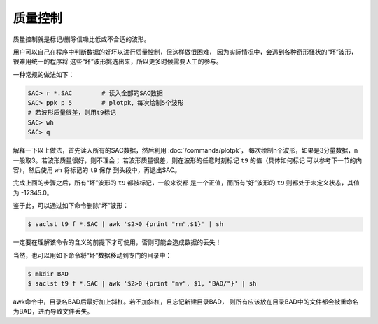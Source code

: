 质量控制
========

质量控制就是标记/删除信噪比低或不合适的波形。

用户可以自己在程序中判断数据的好坏以进行质量控制，但这样做很困难，
因为实际情况中，会遇到各种奇形怪状的“坏”波形，很难用统一的程序将
这些“坏”波形挑选出来，所以更多时候需要人工的参与。

一种常规的做法如下：

.. code:: bash

    SAC> r *.SAC        # 读入全部的SAC数据
    SAC> ppk p 5        # plotpk，每次绘制5个波形
    # 若波形质量很差，则用t9标记
    SAC> wh
    SAC> q

解释一下以上做法，首先读入所有的SAC数据，然后利用
:doc:`/commands/plotpk`\ ，
每次绘制n个波形，如果是3分量数据，n一般取3。若波形质量很好，则不理会；
若波形质量很差，则在波形的任意时刻标记 ``t9`` 的值（具体如何标记
可以参考下一节的内容），然后使用 ``wh`` 将标记的 ``t9`` 保存
到头段中，再退出SAC。

完成上面的步骤之后，所有“坏”波形的 ``t9`` 都被标记，一般来说都
是一个正值，而所有“好”波形的 ``t9`` 则都处于未定义状态，其值为
-12345.0。

鉴于此，可以通过如下命令删除“坏”波形：

.. code:: console

    $ saclst t9 f *.SAC | awk '$2>0 {print "rm",$1}' | sh

一定要在理解该命令的含义的前提下才可使用，否则可能会造成数据的丢失！

当然，也可以用如下命令将“坏”数据移动到专门的目录中：

.. code:: console

    $ mkdir BAD
    $ saclst t9 f *.SAC | awk '$2>0 {print "mv", $1, "BAD/"}' | sh

awk命令中，目录名BAD后最好加上斜杠。若不加斜杠，且忘记新建目录BAD，
则所有应该放在目录BAD中的文件都会被重命名为BAD，进而导致文件丢失。
